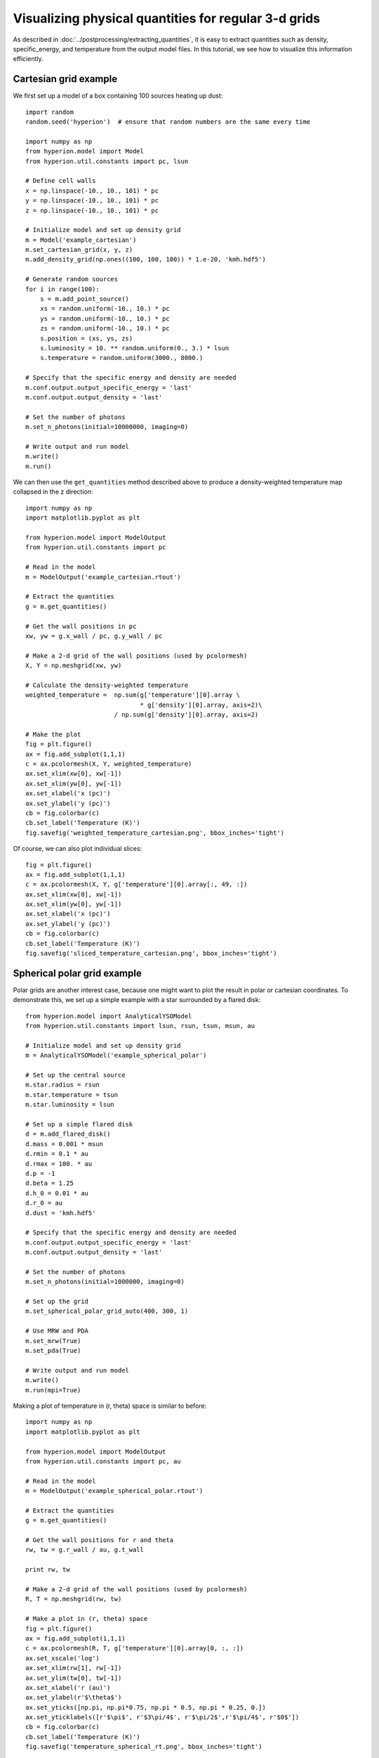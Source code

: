 Visualizing physical quantities for regular 3-d grids
=====================================================

As described in :doc:`../postprocessing/extracting_quantities`, it is easy
to extract quantities such as density, specific_energy, and temperature from
the output model files. In this tutorial, we see how to visualize this
information efficiently.

Cartesian grid example
----------------------

We first set up a model of a box containing 100 sources heating up dust::

    import random
    random.seed('hyperion')  # ensure that random numbers are the same every time

    import numpy as np
    from hyperion.model import Model
    from hyperion.util.constants import pc, lsun

    # Define cell walls
    x = np.linspace(-10., 10., 101) * pc
    y = np.linspace(-10., 10., 101) * pc
    z = np.linspace(-10., 10., 101) * pc

    # Initialize model and set up density grid
    m = Model('example_cartesian')
    m.set_cartesian_grid(x, y, z)
    m.add_density_grid(np.ones((100, 100, 100)) * 1.e-20, 'kmh.hdf5')

    # Generate random sources
    for i in range(100):
        s = m.add_point_source()
        xs = random.uniform(-10., 10.) * pc
        ys = random.uniform(-10., 10.) * pc
        zs = random.uniform(-10., 10.) * pc
        s.position = (xs, ys, zs)
        s.luminosity = 10. ** random.uniform(0., 3.) * lsun
        s.temperature = random.uniform(3000., 8000.)

    # Specify that the specific energy and density are needed
    m.conf.output.output_specific_energy = 'last'
    m.conf.output.output_density = 'last'

    # Set the number of photons
    m.set_n_photons(initial=10000000, imaging=0)

    # Write output and run model
    m.write()
    m.run()

We can then use the ``get_quantities`` method described above to produce a
density-weighted temperature map collapsed in the z direction::

    import numpy as np
    import matplotlib.pyplot as plt

    from hyperion.model import ModelOutput
    from hyperion.util.constants import pc

    # Read in the model
    m = ModelOutput('example_cartesian.rtout')

    # Extract the quantities
    g = m.get_quantities()

    # Get the wall positions in pc
    xw, yw = g.x_wall / pc, g.y_wall / pc

    # Make a 2-d grid of the wall positions (used by pcolormesh)
    X, Y = np.meshgrid(xw, yw)

    # Calculate the density-weighted temperature
    weighted_temperature =  np.sum(g['temperature'][0].array \
                                   * g['density'][0].array, axis=2)\
                            / np.sum(g['density'][0].array, axis=2)

    # Make the plot
    fig = plt.figure()
    ax = fig.add_subplot(1,1,1)
    c = ax.pcolormesh(X, Y, weighted_temperature)
    ax.set_xlim(xw[0], xw[-1])
    ax.set_xlim(yw[0], yw[-1])
    ax.set_xlabel('x (pc)')
    ax.set_ylabel('y (pc)')
    cb = fig.colorbar(c)
    cb.set_label('Temperature (K)')
    fig.savefig('weighted_temperature_cartesian.png', bbox_inches='tight')

.. image:: images/weighted_temperature_cartesian.png

Of course, we can also plot individual slices::

    fig = plt.figure()
    ax = fig.add_subplot(1,1,1)
    c = ax.pcolormesh(X, Y, g['temperature'][0].array[:, 49, :])
    ax.set_xlim(xw[0], xw[-1])
    ax.set_xlim(yw[0], yw[-1])
    ax.set_xlabel('x (pc)')
    ax.set_ylabel('y (pc)')
    cb = fig.colorbar(c)
    cb.set_label('Temperature (K)')
    fig.savefig('sliced_temperature_cartesian.png', bbox_inches='tight')

.. image:: images/sliced_temperature_cartesian.png

Spherical polar grid example
----------------------------

Polar grids are another interest case, because one might want to plot the result in polar or cartesian coordinates. To demonstrate this, we set up a simple example with a star surrounded by a flared disk::

    from hyperion.model import AnalyticalYSOModel
    from hyperion.util.constants import lsun, rsun, tsun, msun, au

    # Initialize model and set up density grid
    m = AnalyticalYSOModel('example_spherical_polar')

    # Set up the central source
    m.star.radius = rsun
    m.star.temperature = tsun
    m.star.luminosity = lsun

    # Set up a simple flared disk
    d = m.add_flared_disk()
    d.mass = 0.001 * msun
    d.rmin = 0.1 * au
    d.rmax = 100. * au
    d.p = -1
    d.beta = 1.25
    d.h_0 = 0.01 * au
    d.r_0 = au
    d.dust = 'kmh.hdf5'

    # Specify that the specific energy and density are needed
    m.conf.output.output_specific_energy = 'last'
    m.conf.output.output_density = 'last'

    # Set the number of photons
    m.set_n_photons(initial=1000000, imaging=0)

    # Set up the grid
    m.set_spherical_polar_grid_auto(400, 300, 1)

    # Use MRW and PDA
    m.set_mrw(True)
    m.set_pda(True)

    # Write output and run model
    m.write()
    m.run(mpi=True)

Making a plot of temperature in (r, theta) space is similar to before::

    import numpy as np
    import matplotlib.pyplot as plt

    from hyperion.model import ModelOutput
    from hyperion.util.constants import pc, au

    # Read in the model
    m = ModelOutput('example_spherical_polar.rtout')

    # Extract the quantities
    g = m.get_quantities()

    # Get the wall positions for r and theta
    rw, tw = g.r_wall / au, g.t_wall

    print rw, tw

    # Make a 2-d grid of the wall positions (used by pcolormesh)
    R, T = np.meshgrid(rw, tw)

    # Make a plot in (r, theta) space
    fig = plt.figure()
    ax = fig.add_subplot(1,1,1)
    c = ax.pcolormesh(R, T, g['temperature'][0].array[0, :, :])
    ax.set_xscale('log')
    ax.set_xlim(rw[1], rw[-1])
    ax.set_ylim(tw[0], tw[-1])
    ax.set_xlabel('r (au)')
    ax.set_ylabel(r'$\theta$')
    ax.set_yticks([np.pi, np.pi*0.75, np.pi * 0.5, np.pi * 0.25, 0.])
    ax.set_yticklabels([r'$\pi$', r'$3\pi/4$', r'$\pi/2$',r'$\pi/4$', r'$0$'])
    cb = fig.colorbar(c)
    cb.set_label('Temperature (K)')
    fig.savefig('temperature_spherical_rt.png', bbox_inches='tight')

.. image:: images/temperature_spherical_rt.png

Making a plot in cartesian coordinates instead is in fact also straightforward::

    # Calculate the position of the cell walls in cartesian coordinates
    R, T = np.meshgrid(rw, tw)
    X, Z = R * np.sin(T), R * np.cos(T)

    # Make a plot in (x, z) space for different zooms
    fig = plt.figure(figsize=(16, 8))

    ax = fig.add_axes([0.1, 0.1, 0.2, 0.8])
    c = ax.pcolormesh(X, Z, g['temperature'][0].array[0, :, :])
    ax.set_xlim(X.min(), X.max())
    ax.set_ylim(Z.min(), Z.max())
    ax.set_xlabel('x (au)')
    ax.set_ylabel('z (au)')

    ax = fig.add_axes([0.32, 0.1, 0.2, 0.8])
    c = ax.pcolormesh(X, Z, g['temperature'][0].array[0, :, :])
    ax.set_xlim(X.min() / 10., X.max() / 10.)
    ax.set_ylim(Z.min() / 10., Z.max() / 10.)
    ax.set_xlabel('x (au)')
    ax.set_yticklabels('')
    ax.text(0.1, 0.95, 'Zoom 10x', ha='left', va='center', transform=ax.transAxes, color='white')

    ax = fig.add_axes([0.54, 0.1, 0.2, 0.8])
    c = ax.pcolormesh(X, Z, g['temperature'][0].array[0, :, :])
    ax.set_xlim(X.min() / 100., X.max() / 100)
    ax.set_ylim(Z.min() / 100, Z.max() / 100)
    ax.set_xlabel('x (au)')
    ax.set_yticklabels('')
    ax.text(0.1, 0.95, 'Zoom 100x', ha='left', va='center', transform=ax.transAxes, color='white')

    ax = fig.add_axes([0.75, 0.1, 0.03, 0.8])
    cb = fig.colorbar(c, cax=ax)
    cb.set_label('Temperature (K)')

    fig.savefig('temperature_spherical_xz.png', bbox_inches='tight')

.. image:: images/temperature_spherical_xz.png
   :width: 800px